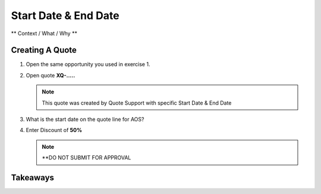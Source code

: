 .. _start_end_date:

--------------------------
Start Date & End Date
--------------------------

** Context / What / Why **

Creating A Quote
+++++++++++++++++

#. Open the same opportunity you used in exercise 1.

#. Open quote **XQ-.....**

   .. note::

     This quote was created by Quote Support with specific Start Date & End Date

#. What is the start date on the quote line for AOS?

#. Enter Discount of **50%**

   .. note::

      **DO NOT SUBMIT FOR APPROVAL


Takeaways
++++++++++
